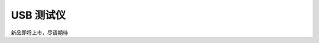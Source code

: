 .. 正点原子产品资料汇总, created by 2020-03-19 正点原子-alientek 

USB 测试仪
============================================


新品即将上市，尽请期待

  

